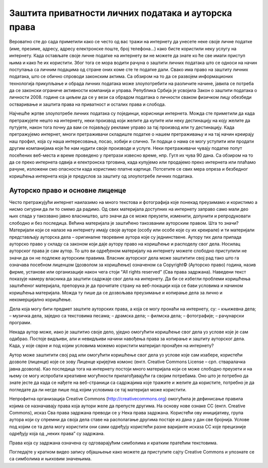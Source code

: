 Заштита приватности личних података и ауторска права
===============

Вероватно сте до сада приметили како се често од вас тражи на интернету да унесете неке своје личне податке (име, презиме, адресу, адресу електронске поште, број телефона...) како бисте користили неку услугу на интернету. 
Када остављате своје личне податке на интернету ви не можете да знате ко ће све имати приступ њима и како ће их користити. Због тога се мора водити рачуна о заштити личних података што се односи на начин поступања са личним подацима од стране оних коме сте те податке дали. 
Свако има право на заштиту личних података, што се обично спроводи законским актима. Са обзиром на то да се развојем информационих технологија прикупљање и обрада личних података може злоупотребити на различите начине, јавила се потреба да се законски ограниче активности компанија и управа. 
Република Србија је усвојила Закон о заштити података о личности 2008. године са циљем да се у вези са обрадом података о личности сваком физичком лицу обезбеди остваривање и заштита права на приватност и осталих права и слобода.

Најчешће жртве злоупотребе личних података су појединци, корисници интернета. Можда сте приметили да када претражујете нешто на интернету, неки производ који желите да купите или неку дестинацију на коју желите да путујете, након тога почну да вам се појављују рекламе управо за тај производ или ту дестинацију. 
Када претражујемо интернет, многи претраживачи складиште податке о нашем претраживању и на тај начин креирају наш профил, која су наша интересовања, посао, хобији и слично. Ти подаци о нама се могу уступити или продати другим компанијама које ће нам нудити своје производе и услуге. 
Неки претраживачи чувају податке попут посећених веб-места и време проведено у претрази извесно време, нпр. Гугл их чува 90 дана. Са обзиром на то да се преко интернета одвија и електронска трговина, када купујемо или продајемо преко интернета или плаћамо рачуне, изложени смо опасности када користимо платне картице. 
Потсетите се свих мера опреза и безбедног коришћења интернета која је предуслов за заштиту од злоупотребе личних података.

Ауторско право и основне лиценце
---------

Често претражујући интернет наилазимо на много текстова и фотографија које понекад преузимамо и користимо а нисмо сигурни да ли то смемо да радимо. Од свих материјала доступних на интернету заправо само мали део њих спада у такозвано јавно власништво, што значи да се може преузети, изменити, допунити и репродуковати слободно и без последица. 
Већина материјала је заштићено такозваним ауторским правом. Шта то значи? 
Материјали који се налазе на интернету имају своје ауторе (особу или особе које су их креирале) и ти материјали представљају ауторска дела – оригиналне творевине аутора које су једнинствене. Аутору тих дела припада ауторско право у складу са законом који даје аутору право на коришћење и расподелу свог дела. Носилац ауторског права је сам аутор. 
То што ви одређеном материјалу на интернету можете слободно приступили не значи да он не подлеже ауторским правима. Власник ауторског дела може заштитити свој рад тако што га означава посебном лиценцом (дозволом за коришћење) означеном са Copyright© (Ауторско право) година, назив фирме, установе или организације након чега стоји “All rights reserved” (Сва права задржана). 
Наведени текст показује намеру власника да заштити садржаје свог дела на интернету. Да би се избегли проблеми коришћења заштићеног материјала, препорука је да прочитате страну на веб-локацији која се бави условима и начином коришћења материјала. Можда ту пише да се дозвољава преузимање и копирање дела за лично и некомерцијално коришћење.
 
Дела која могу бити предмет заштите ауторских права, а која се могу пронаћи на интернету, су:
– књижевна дела;
– музичка дела, заједно са текстовима песама;
– драмска дела;
– филмска дела;
– фотографије;
– рачунарски програми.

Некада аутор може, иако је заштитио своје дело, уједно омогућити коришћење свог дела уз услове које је сам одабрао. Постоје видљиви, али и невидљиви начини навођења права за копирање и заштиту ауторског дела. Када, у које сврхе и под којим условима можемо користити материјал пронађен на интернету?

Аутор може заштитити свој рад или омогућити коришћење свог дела уз услове које сам изабере, користећи дозволе (лиценце) које се зову Лиценце кријејтив комонс
(енгл. Creative Commons License – срп. стваралачка јавна дозвола). Као последица тога на интернету постоји много материјала који се може слободно преузети и на њему се могу испробати креативне могућности прилагођавајући га својим потребама. 
Оно што је потребно да знате јесте да када се нађете на веб-страници са садржајима које тражите и желите да користите, потребно је да погледате да ли негде пише под којим условима се тај материјал може користити.

Непрофитна организација Creative Commons (http://creativecommons.org) омогућила је дефинисање правила којима се назначавају права која аутори желе да препусте другима. 
На основу нове ознаке CC (енгл. Creative Commons), исказ Сва права задржана преводи се у Нека права задржана. Користећи ову иницијативу, група аутора који су спремни да своја дела ставе на располагање другима постаје из дана у дан све бројнија. 
Услове под којим се та дела могу користити они сами одређују користећи разне варијанте исказа CC које прецизније одређују која од „неких права” су задржана. 

Права која су задржана означена су одговарајућим симболима и кратким пратећим текстовима.

.. image:: ../../_images/creative-commons.png
   :width: 900px   
   :align: center 


Погледајте у кратком видео запису објашњење како можете да приступите сајту Creative Commons и упознате се са симболима и њиховим значењима. 

